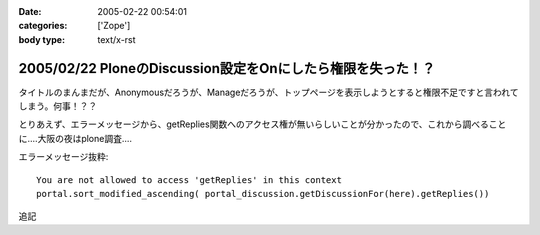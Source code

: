 :date: 2005-02-22 00:54:01
:categories: ['Zope']
:body type: text/x-rst

============================================================
2005/02/22 PloneのDiscussion設定をOnにしたら権限を失った！？
============================================================

タイトルのまんまだが、Anonymousだろうが、Manageだろうが、トップページを表示しようとすると権限不足ですと言われてしまう。何事！？？

とりあえず、エラーメッセージから、getReplies関数へのアクセス権が無いらしいことが分かったので、これから調べることに‥‥大阪の夜はplone調査‥‥

エラーメッセージ抜粋::

  You are not allowed to access 'getReplies' in this context
  portal.sort_modified_ascending( portal_discussion.getDiscussionFor(here).getReplies())


追記


.. :extend type: text/plain
.. :extend:

